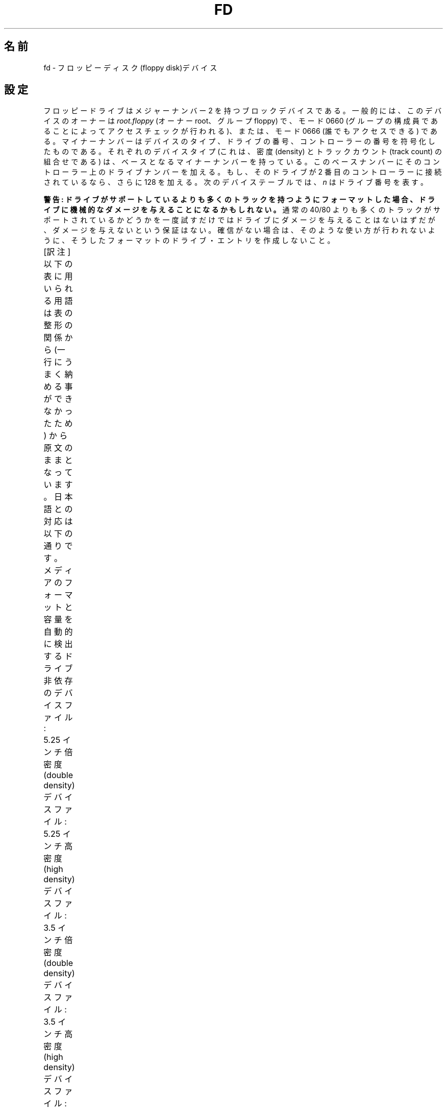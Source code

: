 '\" t
.\" Copyright (c) 1993 Michael Haardt (michael@cantor.informatik.rwth-aachen.de)
.\" and 1994,1995 Alain Knaff (Alain.Knaff@imag.fr)
.\"
.\" This is free documentation; you can redistribute it and/or
.\" modify it under the terms of the GNU General Public License as
.\" published by the Free Software Foundation; either version 2 of
.\" the License, or (at your option) any later version.
.\"
.\" The GNU General Public License's references to "object code"
.\" and "executables" are to be interpreted as the output of any
.\" document formatting or typesetting system, including
.\" intermediate and printed output.
.\"
.\" This manual is distributed in the hope that it will be useful,
.\" but WITHOUT ANY WARRANTY; without even the implied warranty of
.\" MERCHANTABILITY or FITNESS FOR A PARTICULAR PURPOSE.  See the
.\" GNU General Public License for more details.
.\"
.\" You should have received a copy of the GNU General Public
.\" License along with this manual; if not, write to the Free
.\" Software Foundation, Inc., 59 Temple Place, Suite 330, Boston, MA 02111,
.\" USA.
.\"
.\" Modified, Sun Feb 26 15:00:02 1995, faith@cs.unc.edu
.\"
.\" Japanese Version Copyright (c) 1996,1997,1998 ISHIKAWA Mutsumi
.\"         all rights reserved.
.\" Translated Sun Jan 11 03:25:38 JST 1998
.\"         by ISHIKAWA Mutsumi <ishikawa@linux.or.jp>
.\"
.\" WORD:	floppy disk		フロッピーディスク
.\" WORD:	double density		倍密度
.\" WORD:	high density		高密度
.\" WORD:	extra density		拡張密度
.\" WORD:	interleaved format	インターリーブドフォーマット
.\" WORD:	media			メディア
.\" WORD:	geometry		ジオメトリ
.\" WORD:	buffer cache		バッファキャッシュ
.\" WORD:	threshold		閾値
.\" WORD:	clear			クリアー
.\"
.TH FD 4 2010-08-29 "Linux" "Linux Programmer's Manual"
.\"O .SH NAME
.\"O fd \- floppy disk device
.SH 名前
fd \- フロッピーディスク(floppy disk)デバイス
.\"O .SH CONFIGURATION
.SH 設定
.\"O Floppy drives are block devices with major number 2.
.\"O Typically they
.\"O are owned by
.\"O .I root.floppy
.\"O (i.e., user root, group floppy) and have
.\"O either mode 0660 (access checking via group membership) or mode 0666
.\"O (everybody has access).
.\"O The minor
.\"O numbers encode the device type, drive number, and controller number.
.\"O For each device type (that is, combination of density and track count)
.\"O there is a base minor number.
.\"O To this base number, add the drive's
.\"O number on its controller and 128 if the drive is on the secondary
.\"O controller.
.\"O In the following device tables, \fIn\fP represents the
.\"O drive number.
フロッピードライブはメジャーナンバー 2 を持つブロックデバイスである。
一般的には、このデバイスのオーナーは
.I root.floppy
(オーナー root、グループ floppy) で、
モード 0660 (グループの構成員であることによってアクセスチェックが行われる)、
または、モード 0666 (誰でもアクセスできる) である。
マイナーナンバーはデバイスのタイプ、ドライブの番号、
コントローラーの番号を符号化したものである。それぞれのデバイスタイプ
(これは、密度 (density) とトラックカウント (track count) の組合せである)
は、ベースとなるマイナーナンバーを持っている。このベースナンバーにその
コントローラー上のドライブナンバーを加える。もし、そのドライブが 2 番目の
コントローラーに接続されているなら、さらに 128 を加える。次のデバイス
テーブルでは、 \fIn\fP はドライブ番号を表す。
.PP
.\"O \fBWarning: If you use formats with more tracks
.\"O than supported by your drive, you may cause it mechanical damage.\fP
.\"O Trying once if more tracks than the usual 40/80 are supported should not
.\"O damage it, but no warranty is given for that.
.\"O If you are not sure, don't create device
.\"O entries for those formats, so as to prevent their usage.
\fB警告: ドライブがサポートしているよりも多くのトラックを持つように
フォーマットした場合、ドライブに機械的なダメージを与えることになる
かもしれない。\fP
通常の 40/80 よりも多くのトラックがサポートされているかどうかを
一度試すだけではドライブにダメージを与えることはないはずだが、
ダメージを与えないという保証はない。
確信がない場合は、そのような使い方が行われないように、
そうしたフォーマットのドライブ・エントリを作成しないこと。
.PP
[訳注]
以下の表に用いられる用語は表の整形の関係から
(一行にうまく納める事ができなかったため)
から原文のままとなっています。日本語との対応は以下の通りです。
.TS
l l.
Name	名前
Capac.	容量
Cyl.	シリンダ数
Sect.	セクター数
Heads.	ヘッダ数
Base minor #	ベースマイナーナンバー
.TE

.\"O Drive-independent device files which automatically detect the media
.\"O format and capacity:
メディアのフォーマットと容量を自動的に検出する
ドライブ非依存のデバイスファイル:
.TS
l l.
Name	Base minor #
_
\fBfd\fP\fIn\fP	0
.TE
.PP
.\"O 5.25 inch double density device files:
5.25 インチ倍密度(double density)デバイスファイル:
.TS
lw(1i) l l l l l.
Name	Capac.	Cyl.	Sect.	Heads	Base minor #
_
\fBfd\fP\fIn\fP\fBd360\fP	360K	40	9	2	4
.TE
.PP
.\"O 5.25 inch high density device files:
5.25 インチ高密度(high density)デバイスファイル:
.TS
lw(1i) l l l l l.
Name	Capac.	Cyl.	Sect.	Heads	Base minor #
_
\fBfd\fP\fIn\fP\fBh360\fP	360K	40	9	2	20
\fBfd\fP\fIn\fP\fBh410\fP	410K	41	10	2	48
\fBfd\fP\fIn\fP\fBh420\fP	420K	42	10	2	64
\fBfd\fP\fIn\fP\fBh720\fP	720K	80	9	2	24
\fBfd\fP\fIn\fP\fBh880\fP	880K	80	11	2	80
\fBfd\fP\fIn\fP\fBh1200\fP	1200K	80	15	2	8
\fBfd\fP\fIn\fP\fBh1440\fP	1440K	80	18	2	40
\fBfd\fP\fIn\fP\fBh1476\fP	1476K	82	18	2	56
\fBfd\fP\fIn\fP\fBh1494\fP	1494K	83	18	2	72
\fBfd\fP\fIn\fP\fBh1600\fP	1600K	80	20	2	92
.TE
.PP
.\"O 3.5 inch double density device files:
3.5 インチ倍密度(double density)デバイスファイル:
.TS
lw(1i) l l l l l.
Name	Capac.	Cyl.	Sect.	Heads	Base minor #
_
\fBfd\fP\fIn\fP\fBD360\fP	360K	80	9	1	12
\fBfd\fP\fIn\fP\fBD720\fP	720K	80	9	2	16
\fBfd\fP\fIn\fP\fBD800\fP	800K	80	10	2	120
\fBfd\fP\fIn\fP\fBD1040\fP	1040K	80	13	2	84
\fBfd\fP\fIn\fP\fBD1120\fP	1120K	80	14	2	88
.TE
.PP
.\"O 3.5 inch high density device files:
3.5 インチ高密度(high density)デバイスファイル:
.TS
lw(1i) l l l l l.
Name	Capac.	Cyl.	Sect.	Heads	Base minor #
_
\fBfd\fP\fIn\fP\fBH360\fP	360K	40	9	2	12
\fBfd\fP\fIn\fP\fBH720\fP	720K	80	9	2	16
\fBfd\fP\fIn\fP\fBH820\fP	820K	82	10	2	52
\fBfd\fP\fIn\fP\fBH830\fP	830K	83	10	2	68
\fBfd\fP\fIn\fP\fBH1440\fP	1440K	80	18	2	28
\fBfd\fP\fIn\fP\fBH1600\fP	1600K	80	20	2	124
\fBfd\fP\fIn\fP\fBH1680\fP	1680K	80	21	2	44
\fBfd\fP\fIn\fP\fBH1722\fP	1722K	82	21	2	60
\fBfd\fP\fIn\fP\fBH1743\fP	1743K	83	21	2	76
\fBfd\fP\fIn\fP\fBH1760\fP	1760K	80	22	2	96
\fBfd\fP\fIn\fP\fBH1840\fP	1840K	80	23	2	116
\fBfd\fP\fIn\fP\fBH1920\fP	1920K	80	24	2	100
.TE
.PP
.\"O 3.5 inch extra density device files:
3.5 インチ拡張密度(extra density)デバイスファイル:
.TS
lw(1i) l l l l l.
Name	Capac.	Cyl.	Sect.	Heads	Base minor #
_
\fBfd\fP\fIn\fP\fBE2880\fP	2880K	80	36	2	32
\fBfd\fP\fIn\fP\fBCompaQ\fP	2880K	80	36	2	36
\fBfd\fP\fIn\fP\fBE3200\fP	3200K	80	40	2	104
\fBfd\fP\fIn\fP\fBE3520\fP	3520K	80	44	2	108
\fBfd\fP\fIn\fP\fBE3840\fP	3840K	80	48	2	112
.TE
.\"O .SH DESCRIPTION
.SH 説明
.\"O \fBfd\fP special files access the floppy disk drives in raw mode.
.\"O The following
.\"O .BR ioctl (2)
.\"O calls are supported by \fBfd\fP devices:
\fBfd\fP スペシャルファイルはフロッピーディスクドライブにローモード
(raw mode)で
アクセスする。\fBfd\fP では、次の
.BR ioctl (2)
コールがサポートされている。
.\"O .IP \fBFDCLRPRM\fP
.\"O clears the media information of a drive (geometry of disk in drive).
.IP \fBFDCLRPRM\fP
ドライブのメディア情報(ドライブ内のディスクのジオメトリ情報)をクリアす
る。
.\"O .IP \fBFDSETPRM\fP
.\"O sets the media information of a drive.
.\"O The media information will be
.\"O lost when the media is changed.
.IP \fBFDSETPRM\fP
ドライブのメディア情報をセットする。メディア情報はメディアが交換された
時、失われる。
.\"O .IP \fBFDDEFPRM\fP
.\"O sets the media information of a drive (geometry of disk in drive).
.\"O The media information will not be lost when the media is changed.
.\"O This will disable autodetection.
.\"O In order to reenable autodetection, you
.\"O have to issue an \fBFDCLRPRM\fP.
.IP \fBFDDEFPRM\fP
ドライブのメディア情報(ドライブ内のディスクのジオメトリ情報)をセットす
る。メディア情報はメディアが交換された時でも失われない。これは(メディ
ア情報の)自動検出を無効にする。自動検出を再び有効にするために、
\fBFDCLRPRM\fP を発行しなければならない。
.\"O .IP \fBFDGETDRVTYP\fP
.\"O returns the type of a drive (name parameter).
.\"O For formats which work
.\"O in several drive types, \fBFDGETDRVTYP\fP returns a name which is
.\"O appropriate for the oldest drive type which supports this format.
.IP \fBFDGETDRVTYP\fP
ドライブのタイプ(名前引数)を返す。それぞれのドライブタイプに適合するよ
うにフォーマットを行うため、\fBFDGETDRVTYP\fP はフォーマットをサポート
する最も古いドライブタイプのために適切な名前を返す。
.\"O .IP \fBFDFLUSH\fP
.\"O invalidates the buffer cache for the given drive.
.IP \fBFDFLUSH\fP
与えられたドライブのバッファキャッシュを無効にする。
.\"O .IP \fBFDSETMAXERRS\fP
.\"O sets the error thresholds for reporting errors, aborting the operation,
.\"O recalibrating, resetting, and reading sector by sector.
.IP \fBFDSETMAXERRS\fP
エラーの報告、操作の中止、再試行、リセット、セクター毎の読み込みのため
のエラー閾値をセットする。
.\"O .IP \fBFDSETMAXERRS\fP
.\"O gets the current error thresholds.
.IP \fBFDGETMAXERRS\fP
現在のエラー閾値を得る。
.\"O .IP \fBFDGETDRVTYP\fP
.\"O gets the internal name of the drive.
.IP \fBFDGETDRVTYP\fP
ドライブの内部名を得る。
.\"O .IP \fBFDWERRORCLR\fP
.\"O clears the write error statistics.
.IP \fBFDWERRORCLR\fP
書き込みエラーの統計をクリアーする。
.\"O .IP \fBFDWERRORGET\fP
.\"O reads the write error statistics.
.\"O These include the total number of
.\"O write errors, the location and disk of the first write error, and the
.\"O location and disk of the last write error.
.\"O Disks are identified by a
.\"O generation number which is incremented at (almost) each disk change.
.IP \fBFDWERRORGET\fP
書き込みエラーの統計を読む。統計は、書き込みエラーの合計、最初の書き込
みエラーはどのディスクのどこで起こったか、そして、最後の書き込みエラー
がどのディスクのどこで起こったかという情報を含んでいる。ディスクはディ
スクの交換ごとに増えるジェネレーション番号によって識別される。
.\"O .IP \fBFDTWADDLE\fP
.\"O Switch the drive motor off for a few microseconds.
.\"O This might be
.\"O needed in order to access a disk whose sectors are too close together.
.IP \fBFDTWADDLE\fP
数ミリ秒の間ドライブのモーターのスイッチを切る。これはディスクのセクター
同士が接近しすぎているディスクのアクセスのために必要であろう。
.\"O .IP \fBFDSETDRVPRM\fP
.\"O sets various drive parameters.
.IP \fBFDSETDRVPRM\fP
ドライブの様々なパラメータをセットする。
.\"O .IP \fBFDGETDRVPRM\fP
.\"O reads these parameters back.
.IP \fBFDGETDRVPRM\fP
(\fBFDSETDRVPRM\fP を使ってセットした)パラメータを読みだす。
.\"O .IP \fBFDGETDRVSTAT\fP
.\"O gets the cached drive state (disk changed, write protected et al.)
.IP \fBFDGETDRVSTAT\fP
キャッシュされているドライブの状態(ディスクの交換、ライトプロテクトな
ど)を得る。
.\"O .IP \fBFDPOLLDRVSTAT\fP
.\"O polls the drive and return its state.
.IP \fBFDPOLLDRVSTAT\fP
ドライブをポーリングして、その状態を返す。
.\"O .IP \fBFDGETFDCSTAT\fP
.\"O gets the floppy controller state.
.IP \fBFDGETFDCSTAT\fP
フロッピーコントローラーの状態を得る。
.\"O .IP \fBFDRESET\fP
.\"O resets the floppy controller under certain conditions.
.IP \fBFDRESET\fP
フロッピーコントローラーを信頼できる状態にリセットする。
.\"O .IP \fBFDRAWCMD\fP
.\"O sends a raw command to the floppy controller.
.IP \fBFDRAWCMD\fP
フロッピーコントローラーに低レベルのコマンド(raw command)を送る。
.PP
.\"O For more precise information, consult also the \fI<linux/fd.h>\fP and
.\"O \fI<linux/fdreg.h>\fP include files, as well as the
.\"O .BR floppycontrol (1)
.\"O manual page.
より正確な情報のためには、マニュアルページ
.BR floppycontrol (1)
だけでなく、インクルードファイル \fI<linux/fd.h>\fP と
\fI<linux/fdarg.h>\fP も参照のこと。
.\"O .SH FILES
.SH ファイル
/dev/fd*
.\"O .SH NOTES
.SH 注意
.\"O The various formats permit reading and writing many types of disks.
.\"O However, if a floppy is formatted with an inter-sector gap that is too small,
.\"O performance may drop,
.\"O to the point of needing a few seconds to access an entire track.
.\"O To prevent this, use interleaved formats.
様々なディスクのタイプで様々な種類のフォーマットの読み書きが許されている。
しかし、小さすぎるセクター間ギャップでフォーマットされたフロッピーでは、
トラック全体のアクセスに数秒必要になるため、性能が低下することだろう。
これを防ぐためには、インターリーブド・フォーマット
(interleaved format) を用いればよい。

.\"O It is not possible to
.\"O read floppies which are formatted using GCR (group code recording),
.\"O which is used by Apple II and Macintosh computers (800k disks).
Apple II や Macintosh コンピュータで使用されている、
GCR (group code recording) を使ってフォーマットされたフロッピー
(800k ディスク) を読むことはできない。

.\"O Reading floppies which are hard sectored (one hole per sector, with
.\"O the index hole being a little skewed) is not supported.
.\"O This used to be common with older 8-inch floppies.
ハードセクター型のフロッピーの読み込みはサポートされていない
(ハードセクター型のフロッピーでは、セクター毎にホール (hole) が一つあり、
少しずれた位置にインデックスホールが存在する)。
これは、昔の 8 インチフロッピーで一般的に使われていた方式である。
.\"O .\" .SH AUTHORS
.\" .SH 著者
.\" Alain Knaff (Alain.Knaff@imag.fr), David Niemi
.\" (niemidc@clark.net), Bill Broadhurst (bbroad@netcom.com).
.\"O .SH "SEE ALSO"
.SH 関連項目
.BR chown (1),
.BR floppycontrol (1),
.BR getfdprm (1),
.BR mknod (1),
.BR superformat (1),
.BR mount (8),
.BR setfdprm (8)
.\" .SH 翻訳者
.\" 石川 睦 <ishikawa@linux.or.jp>
